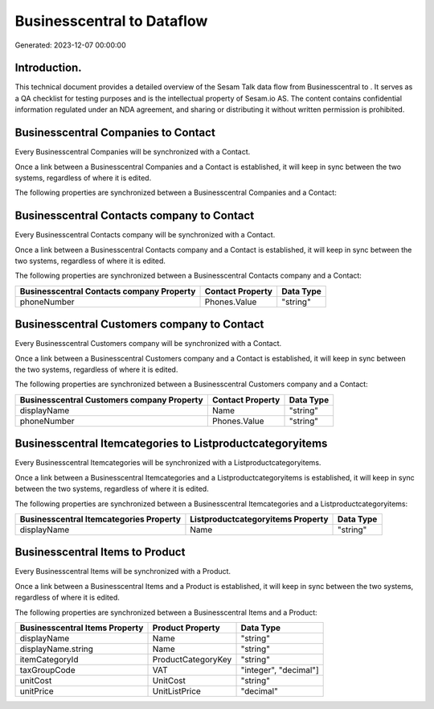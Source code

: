 ============================
Businesscentral to  Dataflow
============================

Generated: 2023-12-07 00:00:00

Introduction.
------------

This technical document provides a detailed overview of the Sesam Talk data flow from Businesscentral to . It serves as a QA checklist for testing purposes and is the intellectual property of Sesam.io AS. The content contains confidential information regulated under an NDA agreement, and sharing or distributing it without written permission is prohibited.

Businesscentral Companies to  Contact
-------------------------------------
Every Businesscentral Companies will be synchronized with a  Contact.

Once a link between a Businesscentral Companies and a  Contact is established, it will keep in sync between the two systems, regardless of where it is edited.

The following properties are synchronized between a Businesscentral Companies and a  Contact:

.. list-table::
   :header-rows: 1

   * - Businesscentral Companies Property
     -  Contact Property
     -  Data Type


Businesscentral Contacts company to  Contact
--------------------------------------------
Every Businesscentral Contacts company will be synchronized with a  Contact.

Once a link between a Businesscentral Contacts company and a  Contact is established, it will keep in sync between the two systems, regardless of where it is edited.

The following properties are synchronized between a Businesscentral Contacts company and a  Contact:

.. list-table::
   :header-rows: 1

   * - Businesscentral Contacts company Property
     -  Contact Property
     -  Data Type
   * - phoneNumber
     - Phones.Value
     - "string"


Businesscentral Customers company to  Contact
---------------------------------------------
Every Businesscentral Customers company will be synchronized with a  Contact.

Once a link between a Businesscentral Customers company and a  Contact is established, it will keep in sync between the two systems, regardless of where it is edited.

The following properties are synchronized between a Businesscentral Customers company and a  Contact:

.. list-table::
   :header-rows: 1

   * - Businesscentral Customers company Property
     -  Contact Property
     -  Data Type
   * - displayName
     - Name
     - "string"
   * - phoneNumber
     - Phones.Value
     - "string"


Businesscentral Itemcategories to  Listproductcategoryitems
-----------------------------------------------------------
Every Businesscentral Itemcategories will be synchronized with a  Listproductcategoryitems.

Once a link between a Businesscentral Itemcategories and a  Listproductcategoryitems is established, it will keep in sync between the two systems, regardless of where it is edited.

The following properties are synchronized between a Businesscentral Itemcategories and a  Listproductcategoryitems:

.. list-table::
   :header-rows: 1

   * - Businesscentral Itemcategories Property
     -  Listproductcategoryitems Property
     -  Data Type
   * - displayName
     - Name
     - "string"


Businesscentral Items to  Product
---------------------------------
Every Businesscentral Items will be synchronized with a  Product.

Once a link between a Businesscentral Items and a  Product is established, it will keep in sync between the two systems, regardless of where it is edited.

The following properties are synchronized between a Businesscentral Items and a  Product:

.. list-table::
   :header-rows: 1

   * - Businesscentral Items Property
     -  Product Property
     -  Data Type
   * - displayName
     - Name
     - "string"
   * - displayName.string
     - Name
     - "string"
   * - itemCategoryId
     - ProductCategoryKey
     - "string"
   * - taxGroupCode
     - VAT
     - "integer", "decimal"]
   * - unitCost
     - UnitCost
     - "string"
   * - unitPrice
     - UnitListPrice
     - "decimal"

